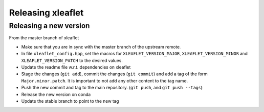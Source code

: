 .. Copyright (c) 2018, Johan Mabille and Sylvain Corlay, and Wolf Vollprecht

   Distributed under the terms of the BSD 3-Clause License.

   The full license is in the file LICENSE, distributed with this software.

Releasing xleaflet
==================

Releasing a new version
-----------------------

From the master branch of xleaflet

- Make sure that you are in sync with the master branch of the upstream remote.
- In file ``xleaflet_config.hpp``, set the macros for ``XLEAFLET_VERSION_MAJOR``, ``XLEAFLET_VERSION_MINOR`` and ``XLEAFLET_VERSION_PATCH`` to the desired values.
- Update the readme file w.r.t. dependencies on xleaflet
- Stage the changes (``git add``), commit the changes (``git commit``) and add a tag of the form ``Major.minor.patch``. It is important to not add any other content to the tag name.
- Push the new commit and tag to the main repository. (``git push``, and ``git push --tags``)
- Release the new version on conda
- Update the stable branch to point to the new tag
